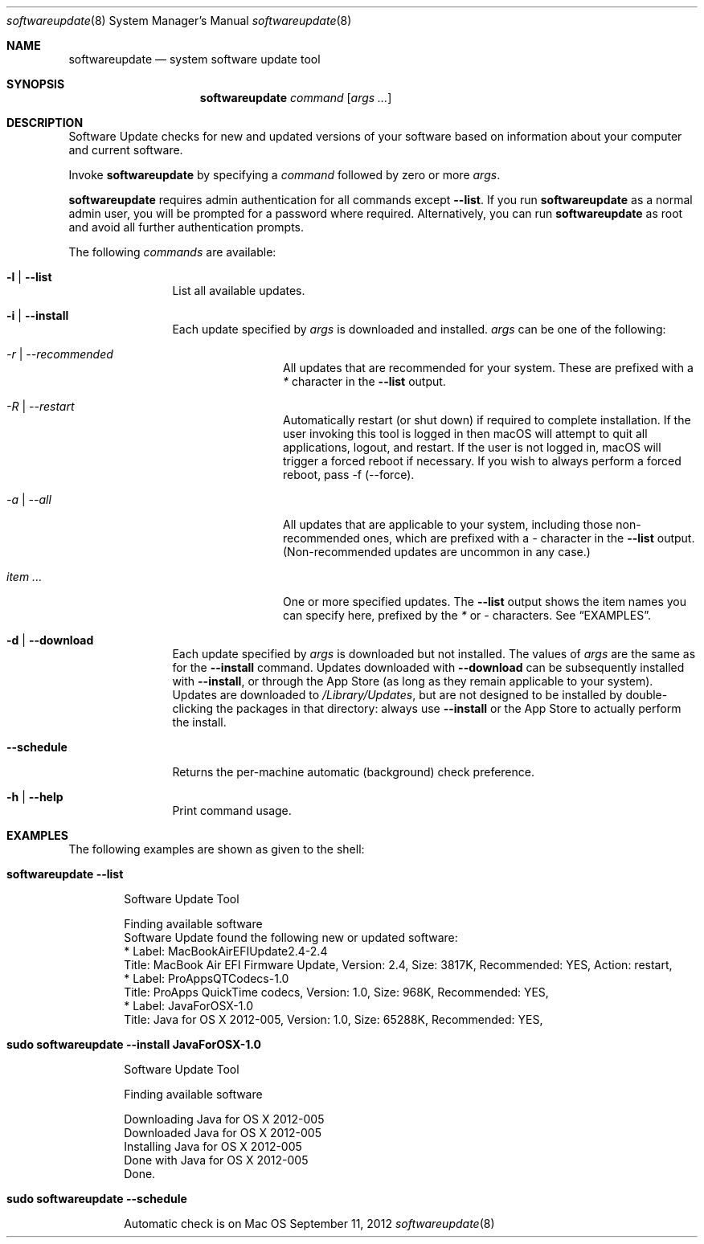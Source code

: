 .Dd September 11, 2012 
.Dt softwareupdate 8 
.Os Mac OS X
.\"																				NAME 
.Sh NAME
.Nm softwareupdate
.Nd system software update tool
.\"																				SYNOPSIS
.Sh SYNOPSIS
.Nm
.Ar command
.Op Ar args ...
.\"																				DESCRIPTION
.Sh DESCRIPTION
Software Update checks for new and updated versions of your software based on information about your computer and current software.
.Pp
Invoke
.Nm
by specifying a
.Ar command
followed by zero or more
.Ar args .
.Pp
.Nm
requires admin authentication for all commands except
.Cm --list .
If you run
.Nm
as a normal admin user, you will be prompted for a password where required. Alternatively, you can run
.Nm
as root and avoid all further authentication prompts.
.Pp
The following
.Ar commands
are available:
.Bl -tag -width Fl
.It Fl l | -list
List all available updates.
.It Fl i | -install
Each update specified by
.Ar args
is downloaded and installed.
.Ar args
can be one of the following:
.Bl -tag -width Fl
.It Ar -r | --recommended
All updates that are recommended for your system. These are prefixed with a
.Em *
character in the
.Cm --list
output.
.It Ar -R | --restart
Automatically restart (or shut down) if required to complete installation. If the user invoking this tool is logged in then macOS will attempt to quit all applications, logout, and restart. If the user is not logged in, macOS will trigger a forced reboot if necessary. If you wish to always perform a forced reboot, pass -f (--force).
.It Ar -a | --all
All updates that are applicable to your system, including those non-recommended ones,
which are prefixed with a 
.Em -
character in the
.Cm --list
output. (Non-recommended updates are uncommon in any case.)
.It Ar item ...
One or more specified updates. The 
.Cm --list
output shows the item names you can specify here, prefixed by the
.Em *
or
.Em -
characters. See
.Sx EXAMPLES .
.El                      \" Ends the list
.It Fl d | -download
Each update specified by
.Ar args
is downloaded but not installed. The values of 
.Ar args
are the same as for the 
.Cm --install
command. Updates downloaded with 
.Cm --download
can be subsequently installed with
.Cm --install ,
or through the App Store (as long as they remain applicable to your system).
Updates are downloaded to 
.Pa /Library/Updates ,
but are not designed to be installed by double-clicking the packages in that
directory: always use
.Cm --install
or the App Store to actually perform the install.
.It Fl -schedule
Returns the per-machine automatic (background) check preference.
.It Fl h | -help
Print command usage.
.El                      \" Ends the list
.\"																				EXAMPLES
.Sh EXAMPLES          \" Section Header - required - don't modify
The following examples are shown as given to the shell:
.Bl -tag -width indent
.It Li "softwareupdate --list"       \" Each item preceded by .It macro
.El                      \" Ends the list
.Bd -literal -offset indent \" Begin a literal code section
Software Update Tool

Finding available software
Software Update found the following new or updated software:
   * Label: MacBookAirEFIUpdate2.4-2.4
        Title: MacBook Air EFI Firmware Update, Version: 2.4, Size: 3817K, Recommended: YES, Action: restart,
   * Label: ProAppsQTCodecs-1.0
        Title: ProApps QuickTime codecs, Version: 1.0, Size: 968K, Recommended: YES,
   * Label: JavaForOSX-1.0
        Title: Java for OS X 2012-005, Version: 1.0, Size: 65288K, Recommended: YES,
.Ed                      \" End literal code section
.Bl -tag -width -indent  \" Begins a tagged list 
.It Li "sudo softwareupdate --install JavaForOSX-1.0"
.El                      \" Ends the list
.Bd -literal -offset indent \" Begin a literal code section
Software Update Tool

Finding available software

Downloading Java for OS X 2012-005
Downloaded Java for OS X 2012-005
Installing Java for OS X 2012-005
Done with Java for OS X 2012-005
Done.
.Ed                      \" End literal code section
.Bl -tag -width -indent  \" Begins a tagged list 
.It Li "sudo softwareupdate --schedule"
.El                      \" Ends the list
.Bd -literal -offset indent \" Begin a literal code section
Automatic check is on
.Ed                      \" End literal code section
